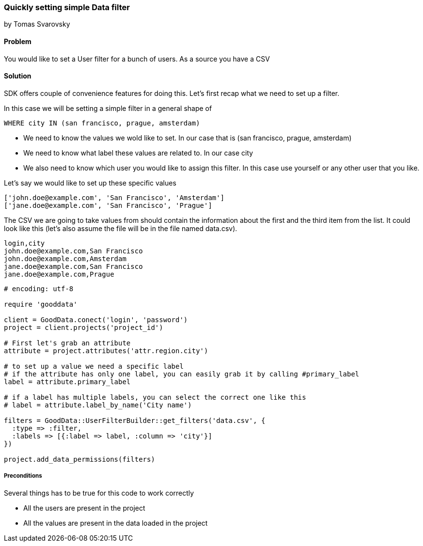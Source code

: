 === Quickly setting simple Data filter

by Tomas Svarovsky

==== Problem
You would like to set a User filter for a bunch of users. As a source you have a CSV

==== Solution
SDK offers couple of convenience features for doing this. Let's first recap what we need to set up a filter.

In this case we will be setting a simple filter in a general shape of

  WHERE city IN (san francisco, prague, amsterdam)

* We need to know the values we wold like to set. In our case that is (san francisco, prague, amsterdam)
* We need to know what label these values are related to. In our case city
* We also need to know which user you would like to assign this filter. In this case use yourself or any other user that you like.

Let's say we would like to set up these specific values

  ['john.doe@example.com', 'San Francisco', 'Amsterdam']
  ['jane.doe@example.com', 'San Francisco', 'Prague']

The CSV we are going to take values from should contain the information about the first and the third item from the list. It could look like this (let's also assume the file will be in the file named data.csv).

[source]
----
login,city
john.doe@example.com,San Francisco
john.doe@example.com,Amsterdam
jane.doe@example.com,San Francisco
jane.doe@example.com,Prague
----

[source,ruby]
----
# encoding: utf-8

require 'gooddata'

client = GoodData.conect('login', 'password')
project = client.projects('project_id')

# First let's grab an attribute
attribute = project.attributes('attr.region.city')

# to set up a value we need a specific label
# if the attribute has only one label, you can easily grab it by calling #primary_label
label = attribute.primary_label

# if a label has multiple labels, you can select the correct one like this
# label = attribute.label_by_name('City name')

filters = GoodData::UserFilterBuilder::get_filters('data.csv', { 
  :type => :filter, 
  :labels => [{:label => label, :column => 'city'}]
})

project.add_data_permissions(filters)
----

===== Preconditions
Several things has to be true for this code to work correctly

* All the users are present in the project
* All the values are present in the data loaded in the project